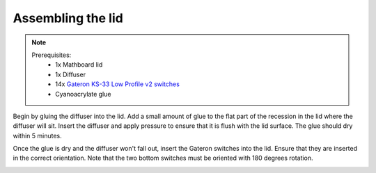 .. _Assembling the lid:

Assembling the lid
##################
.. note::
    Prerequisites:
     * 1x Mathboard lid
     * 1x Diffuser
     * 14x `Gateron KS-33 Low Profile v2 switches <https://www.gateron.co/products/gateron-low-profile-mechanical-switch-set>`_
     * Cyanoacrylate glue

Begin by gluing the diffuser into the lid. Add a small amount of glue to the flat part of the recession in the lid
where the diffuser will sit. Insert the diffuser and apply pressure to ensure that it is flush with the lid surface.
The glue should dry within 5 minutes.

.. image:: images/lid_and_pcb/diffuser.jpg
    :width: 600

Once the glue is dry and the diffuser won't fall out, insert the Gateron switches into the lid. Ensure that they are
inserted in the correct orientation. Note that the two bottom switches must be oriented with 180 degrees rotation.

.. image:: images/lid_and_pcb/switches_inserted.jpg
    :width: 600